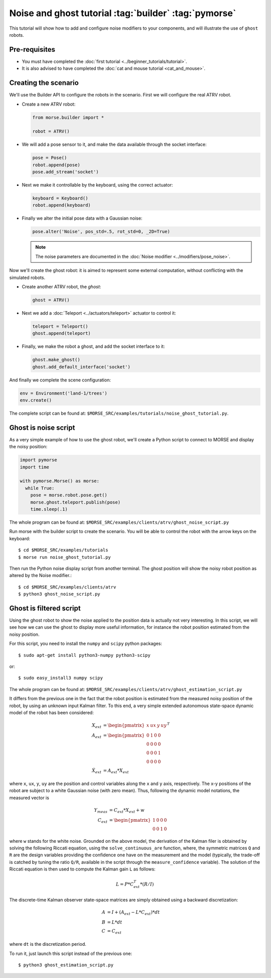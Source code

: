 Noise and ghost tutorial :tag:`builder` :tag:`pymorse`
======================================================

This tutorial will show how to add and configure noise modifiers
to your components, and will illustrate the use of ``ghost`` robots.

.. image:: ../../../media/morse-noise-ghost-tutorial.png
   :align: center
   :width: 400pt


Pre-requisites
--------------

- You must have completed the :doc:`first tutorial <../beginner_tutorials/tutorial>`.
- It is also advised to have completed the :doc:`cat and mouse tutorial <cat_and_mouse>`.

Creating the scenario
---------------------

We'll use the Builder API to configure the robots in the scenario.
First we will configure the real ATRV robot.

- Create a new ATRV robot:

  .. code-block:: python

    from morse.builder import *

    robot = ATRV()

- We will add a pose sensor to it, and make the data available through the socket interface:

  .. code-block:: python
    
    pose = Pose()
    robot.append(pose)
    pose.add_stream('socket')

- Next we make it controllable by the keyboard, using the correct actuator:

  .. code-block:: python

    keyboard = Keyboard()
    robot.append(keyboard)

- Finally we alter the initial pose data with a Gaussian noise:

  .. code-block:: python
    
    pose.alter('Noise', pos_std=.5, rot_std=0, _2D=True)
    
  .. note::
  
    The noise parameters are documented in the :doc:`Noise modifier <../modifiers/pose_noise>`.

Now we'll create the ghost robot: it is aimed to represent some
external computation, without conflicting with the simulated robots.

- Create another ATRV robot, the *ghost*:

  .. code-block:: python

    ghost = ATRV()

- Next we add a :doc:`Teleport <../actuators/teleport>` actuator to control it:

  .. code-block:: python

    teleport = Teleport()
    ghost.append(teleport)

- Finally, we make the robot a ghost, and add the socket interface to it:

  .. code-block:: python

    ghost.make_ghost()
    ghost.add_default_interface('socket')

And finally we complete the scene configuration:

.. code-block:: python

  env = Environment('land-1/trees')
  env.create()

The complete script can be found at: ``$MORSE_SRC/examples/tutorials/noise_ghost_tutorial.py``.

Ghost is noise script
---------------------

As a very simple example of how to use the ghost robot, we'll create
a Python script to connect to MORSE and display the noisy position:

.. code-block:: python

    import pymorse
    import time
    
    with pymorse.Morse() as morse:
      while True:
        pose = morse.robot.pose.get()
        morse.ghost.teleport.publish(pose)
        time.sleep(.1)
    
The whole program can be found at: ``$MORSE_SRC/examples/clients/atrv/ghost_noise_script.py``

Run morse with the builder script to create the scenario. You will be 
able to control the robot with the arrow keys on the keyboard::

  $ cd $MORSE_SRC/examples/tutorials
  $ morse run noise_ghost_tutorial.py

Then run the Python noise display script from another terminal. The ghost
position will show the noisy robot position as altered by the Noise modifier.::

  $ cd $MORSE_SRC/examples/clients/atrv
  $ python3 ghost_noise_script.py

Ghost is filtered script
------------------------

Using the ghost robot to show the noise applied to the position data
is actually not very interesting. In this script, we will see how we can
use the ghost to display more useful information, for instance the
robot position estimated from the noisy position.

For this script, you need to install the ``numpy`` and ``scipy`` python packages::

  $ sudo apt-get install python3-numpy python3-scipy
  
or::

  $ sudo easy_install3 numpy scipy
  
The whole program can be found at: ``$MORSE_SRC/examples/clients/atrv/ghost_estimation_script.py``

It differs from the previous one in the fact that the robot position
is estimated from the measured noisy position of the robot, by using an unknown input Kalman filter.
To this end, a very simple extended autonomous state-space dynamic model of the robot has 
been considered:

.. math::
   
    X_{ext} &= \begin{pmatrix} x & ux & y & uy\end{pmatrix}^T \\
    A_{ext} &= \begin{pmatrix}
             0 & 1 & 0 & 0\\
             0 & 0 & 0 & 0\\
             0 & 0 & 0 & 1\\
             0 & 0 & 0 & 0
            \end{pmatrix}\\
    \dot{X}_{ext} &= A_{ext} * X_{ext}
    
where ``x``, ``ux``, ``y``, ``uy`` are the position and control variables along the
``x`` and ``y`` axis, respectively.            
The x-y positions of the robot are subject to a white Gaussian noise (with zero mean). Thus,
following the dynamic model notations, the measured vector is

.. math::

    Y_{meas} &= C_{ext} * X_{ext} + w \\
    C_{ext} &= \begin{pmatrix}1 & 0 & 0 & 0\\
                          0 & 0 & 1 & 0\end{pmatrix}

where ``w`` stands for the white noise.
Grounded on the above model, the derivation of the Kalman filer is obtained by solving 
the following Riccati equation, using the ``solve_continuous_are`` function,
where, the symmetric matrices ``Q`` and ``R`` are the design variables providing the confidence one
have on the measurement and the model (typically, the trade-off is catched by tuning the ratio ``Q/R``,
available in the script through the ``measure_confidence`` variable).
The solution of the Riccati equation is then used to compute the Kalman gain ``L`` as follows:

.. math::
    
    L = P * C_{ext}^T * (R / I)

The discrete-time Kalman observer state-space matrices are simply obtained using a backward 
discretization:

.. math::

    A &= I + (A_{ext} - L * C_{ext}) * dt\\    
    B &= L * dt\\    
    C &= C_{ext}

where ``dt`` is the discretization period. 

To run it, just launch this script instead of the previous one::

  $ python3 ghost_estimation_script.py

